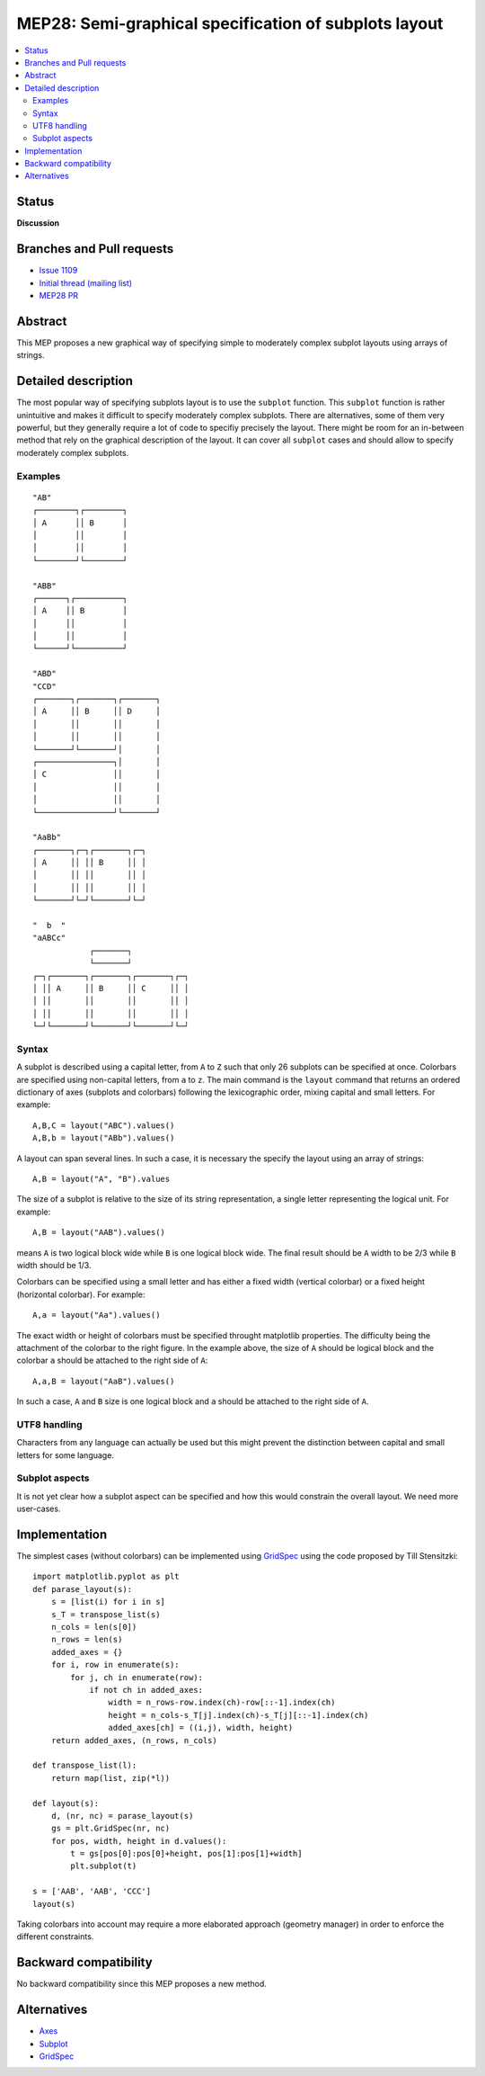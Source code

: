 =======================================================
 MEP28: Semi-graphical specification of subplots layout
=======================================================

.. contents::
   :local:


Status
======

**Discussion**

Branches and Pull requests
==========================

* `Issue 1109 <https://github.com/matplotlib/matplotlib/issues/1109>`_
* `Initial thread (mailing list) <https://www.mail-archive.com/matplotlib-devel%40lists.sourceforge.net/msg11325.html>`_
* `MEP28 PR <https://github.com/matplotlib/matplotlib/pull/4384>`_


Abstract
========

This MEP proposes a new graphical way of specifying simple to moderately
complex subplot layouts using arrays of strings.


Detailed description
====================

The most popular way of specifying subplots layout is to use the ``subplot``
function. This ``subplot`` function is rather unintuitive and makes it
difficult to specify moderately complex subplots. There are alternatives, some
of them very powerful, but they generally require a lot of code to specifiy
precisely the layout. There might be room for an in-between method that rely on
the graphical description of the layout. It can cover all ``subplot`` cases and
should allow to specify moderately complex subplots.


Examples
--------

::

  "AB"
  ┌────────┐┌────────┐
  │ A      ││ B      │
  │        ││        │
  │        ││        │
  └────────┘└────────┘

  "ABB"
  ┌──────┐┌──────────┐
  │ A    ││ B        │
  │      ││          │
  │      ││          │
  └──────┘└──────────┘

  "ABD"
  "CCD"
  ┌───────┐┌───────┐┌───────┐
  │ A     ││ B     ││ D     │
  │       ││       ││       │
  │       ││       ││       │
  └───────┘└───────┘│       │
  ┌────────────────┐│       │
  │ C              ││       │
  │                ││       │
  │                ││       │
  └────────────────┘└───────┘

  "AaBb"
  ┌───────┐┌─┐┌───────┐┌─┐
  │ A     ││ ││ B     ││ │
  │       ││ ││       ││ │
  │       ││ ││       ││ │
  └───────┘└─┘└───────┘└─┘

  "  b  "
  "aABCc"
              ┌───────┐
              └───────┘
  ┌─┐┌───────┐┌───────┐┌───────┐┌─┐
  │ ││ A     ││ B     ││ C     ││ │
  │ ││       ││       ││       ││ │
  │ ││       ││       ││       ││ │
  └─┘└───────┘└───────┘└───────┘└─┘


Syntax
------

A subplot is described using a capital letter, from ``A`` to ``Z`` such that
only 26 subplots can be specified at once. Colorbars are specified using
non-capital letters, from ``a`` to ``z``. The main command is the ``layout``
command that returns an ordered dictionary of axes (subplots and colorbars)
following the lexicographic order, mixing capital and small letters. For
example::

  A,B,C = layout("ABC").values()
  A,B,b = layout("ABb").values()

A layout can span several lines. In such a case, it is necessary the specify the
layout using an array of strings::

  A,B = layout("A", "B").values

The size of a subplot is relative to the size of its string representation, a
single letter representing the logical unit. For example::


  A,B = layout("AAB").values()

means ``A`` is two logical block wide while ``B`` is one logical block
wide. The final result should be ``A`` width to be 2/3 while ``B`` width should
be 1/3.

Colorbars can be specified using a small letter and has either a fixed width
(vertical colorbar) or a fixed height (horizontal colorbar). For example::

  A,a = layout("Aa").values()

The exact width or height of colorbars must be specified throught matplotlib
properties. The difficulty being the attachment of the colorbar to the right
figure. In the example above, the size of ``A`` should be logical block and the
colorbar ``a`` should be attached to the right side of ``A``::

  A,a,B = layout("AaB").values()

In such a case, ``A`` and ``B`` size is one logical block and ``a`` should be
attached to the right side of ``A``.


UTF8 handling
-------------

Characters from any language can actually be used but this might prevent the
distinction between capital and small letters for some language.


Subplot aspects
---------------

It is not yet clear how a subplot aspect can be specified and how this would
constrain the overall layout. We need more user-cases.


Implementation
==============

The simplest cases (without colorbars) can be implemented using `GridSpec
<http://matplotlib.org/users/gridspec.html>`_ using the code proposed by
Till Stensitzki::

  import matplotlib.pyplot as plt
  def parase_layout(s):
      s = [list(i) for i in s]
      s_T = transpose_list(s)
      n_cols = len(s[0])
      n_rows = len(s)
      added_axes = {}
      for i, row in enumerate(s):
          for j, ch in enumerate(row):
              if not ch in added_axes:
                  width = n_rows-row.index(ch)-row[::-1].index(ch)
                  height = n_cols-s_T[j].index(ch)-s_T[j][::-1].index(ch)
                  added_axes[ch] = ((i,j), width, height)
      return added_axes, (n_rows, n_cols)

  def transpose_list(l):
      return map(list, zip(*l))

  def layout(s):
      d, (nr, nc) = parase_layout(s)
      gs = plt.GridSpec(nr, nc)
      for pos, width, height in d.values():
          t = gs[pos[0]:pos[0]+height, pos[1]:pos[1]+width]
          plt.subplot(t)

  s = ['AAB', 'AAB', 'CCC']
  layout(s)

Taking colorbars into account may require a more elaborated approach (geometry
manager) in order to enforce the different constraints.


Backward compatibility
======================

No backward compatibility since this MEP proposes a new method.


Alternatives
============

* `Axes <http://matplotlib.org/api/pyplot_api.html#matplotlib.pyplot.axes>`_
* `Subplot <http://matplotlib.org/api/pyplot_api.html#matplotlib.pyplot.subplot>`_
* `GridSpec <http://matplotlib.org/users/gridspec.html>`_
